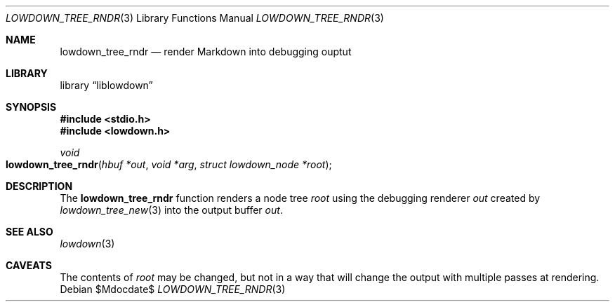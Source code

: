 .\"	$Id$
.\"
.\" Copyright (c) 2017 Kristaps Dzonsons <kristaps@bsd.lv>
.\"
.\" Permission to use, copy, modify, and distribute this software for any
.\" purpose with or without fee is hereby granted, provided that the above
.\" copyright notice and this permission notice appear in all copies.
.\"
.\" THE SOFTWARE IS PROVIDED "AS IS" AND THE AUTHOR DISCLAIMS ALL WARRANTIES
.\" WITH REGARD TO THIS SOFTWARE INCLUDING ALL IMPLIED WARRANTIES OF
.\" MERCHANTABILITY AND FITNESS. IN NO EVENT SHALL THE AUTHOR BE LIABLE FOR
.\" ANY SPECIAL, DIRECT, INDIRECT, OR CONSEQUENTIAL DAMAGES OR ANY DAMAGES
.\" WHATSOEVER RESULTING FROM LOSS OF USE, DATA OR PROFITS, WHETHER IN AN
.\" ACTION OF CONTRACT, NEGLIGENCE OR OTHER TORTIOUS ACTION, ARISING OUT OF
.\" OR IN CONNECTION WITH THE USE OR PERFORMANCE OF THIS SOFTWARE.
.\"
.Dd $Mdocdate$
.Dt LOWDOWN_TREE_RNDR 3
.Os
.Sh NAME
.Nm lowdown_tree_rndr
.Nd render Markdown into debugging ouptut
.Sh LIBRARY
.Lb liblowdown
.Sh SYNOPSIS
.In stdio.h
.In lowdown.h
.Ft void
.Fo lowdown_tree_rndr
.Fa "hbuf *out"
.Fa "void *arg"
.Fa "struct lowdown_node *root"
.Fc
.Sh DESCRIPTION
The
.Nm
function renders a node tree
.Fa root
using the debugging renderer
.Fa out
created by
.Xr lowdown_tree_new 3
into the output buffer
.Fa out .
.Sh SEE ALSO
.Xr lowdown 3
.Sh CAVEATS
The contents of
.Fa root
may be changed, but not in a way that will change the output with
multiple passes at rendering.
